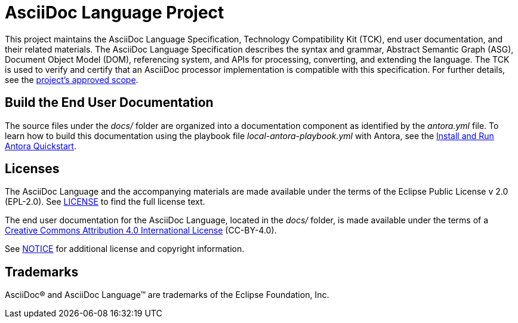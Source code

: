 = AsciiDoc Language Project

This project maintains the AsciiDoc Language Specification, Technology Compatibility Kit (TCK), end user documentation, and their related materials.
The AsciiDoc Language Specification describes the syntax and grammar, Abstract Semantic Graph (ASG), Document Object Model (DOM), referencing system, and APIs for processing, converting, and extending the language.
The TCK is used to verify and certify that an AsciiDoc processor implementation is compatible with this specification.
For further details, see the xref:process/scope.adoc[project's approved scope].

== Build the End User Documentation

The source files under the [.path]_docs/_ folder are organized into a documentation component as identified by the [.path]_antora.yml_ file.
To learn how to build this documentation using the playbook file [.path]_local-antora-playbook.yml_ with Antora, see the https://docs.antora.org/antora/latest/install-and-run-quickstart/[Install and Run Antora Quickstart].

== Licenses

The AsciiDoc Language and the accompanying materials are made available under the terms of the Eclipse Public License v 2.0 (EPL-2.0).
See link:LICENSE[] to find the full license text.

The end user documentation for the AsciiDoc Language, located in the [.path]_docs/_ folder, is made available under the terms of a https://creativecommons.org/licenses/by/4.0/[Creative Commons Attribution 4.0 International License] (CC-BY-4.0).

See xref:NOTICE.adoc[NOTICE] for additional license and copyright information.

== Trademarks

AsciiDoc(R) and AsciiDoc Language(TM) are trademarks of the Eclipse Foundation, Inc.
